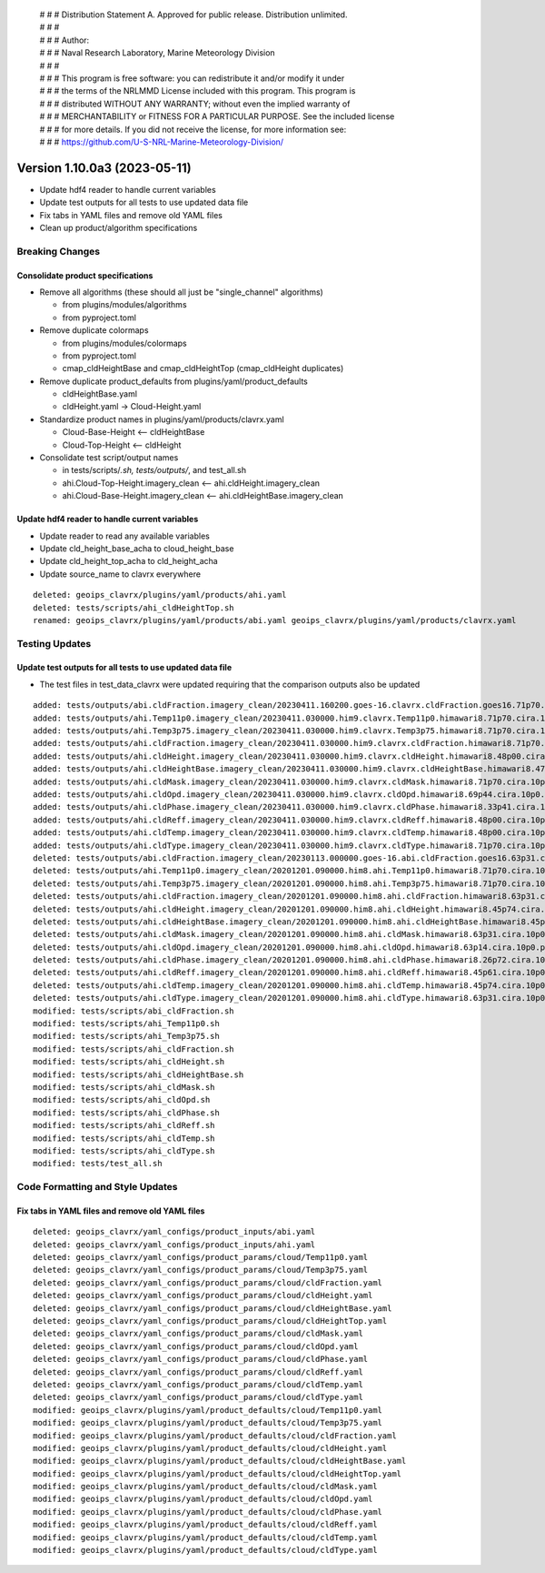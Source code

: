  | # # # Distribution Statement A. Approved for public release. Distribution unlimited.
 | # # #
 | # # # Author:
 | # # # Naval Research Laboratory, Marine Meteorology Division
 | # # #
 | # # # This program is free software: you can redistribute it and/or modify it under
 | # # # the terms of the NRLMMD License included with this program. This program is
 | # # # distributed WITHOUT ANY WARRANTY; without even the implied warranty of
 | # # # MERCHANTABILITY or FITNESS FOR A PARTICULAR PURPOSE. See the included license
 | # # # for more details. If you did not receive the license, for more information see:
 | # # # https://github.com/U-S-NRL-Marine-Meteorology-Division/

Version 1.10.0a3 (2023-05-11)
*****************************

* Update hdf4 reader to handle current variables
* Update test outputs for all tests to use updated data file
* Fix tabs in YAML files and remove old YAML files
* Clean up product/algorithm specifications

Breaking Changes
================

Consolidate product specifications
----------------------------------

* Remove all algorithms (these should all just be "single_channel" algorithms)

  * from plugins/modules/algorithms
  * from pyproject.toml
* Remove duplicate colormaps

  * from plugins/modules/colormaps
  * from pyproject.toml
  * cmap_cldHeightBase and cmap_cldHeightTop (cmap_cldHeight duplicates)
* Remove duplicate product_defaults from plugins/yaml/product_defaults

  * cldHeightBase.yaml
  * cldHeight.yaml -> Cloud-Height.yaml
* Standardize product names in plugins/yaml/products/clavrx.yaml

  * Cloud-Base-Height <-- cldHeightBase
  * Cloud-Top-Height <-- cldHeight
* Consolidate test script/output names

  * in tests/scripts/*.sh, tests/outputs/*, and test_all.sh
  * ahi.Cloud-Top-Height.imagery_clean <-- ahi.cldHeight.imagery_clean
  * ahi.Cloud-Base-Height.imagery_clean <-- ahi.cldHeightBase.imagery_clean


Update hdf4 reader to handle current variables
----------------------------------------------

* Update reader to read any available variables
* Update cld_height_base_acha to cloud_height_base
* Update cld_height_top_acha to cld_height_acha
* Update source_name to clavrx everywhere

::

    deleted: geoips_clavrx/plugins/yaml/products/ahi.yaml
    deleted: tests/scripts/ahi_cldHeightTop.sh
    renamed: geoips_clavrx/plugins/yaml/products/abi.yaml geoips_clavrx/plugins/yaml/products/clavrx.yaml

Testing Updates
===============

Update test outputs for all tests to use updated data file
----------------------------------------------------------

* The test files in test_data_clavrx were updated requiring that the comparison
  outputs also be updated

::

    added: tests/outputs/abi.cldFraction.imagery_clean/20230411.160200.goes-16.clavrx.cldFraction.goes16.71p70.cira.10p0.png
    added: tests/outputs/ahi.Temp11p0.imagery_clean/20230411.030000.him9.clavrx.Temp11p0.himawari8.71p70.cira.10p0.png
    added: tests/outputs/ahi.Temp3p75.imagery_clean/20230411.030000.him9.clavrx.Temp3p75.himawari8.71p70.cira.10p0.png
    added: tests/outputs/ahi.cldFraction.imagery_clean/20230411.030000.him9.clavrx.cldFraction.himawari8.71p70.cira.10p0.png
    added: tests/outputs/ahi.cldHeight.imagery_clean/20230411.030000.him9.clavrx.cldHeight.himawari8.48p00.cira.10p0.png
    added: tests/outputs/ahi.cldHeightBase.imagery_clean/20230411.030000.him9.clavrx.cldHeightBase.himawari8.47p95.cira.10p0.png
    added: tests/outputs/ahi.cldMask.imagery_clean/20230411.030000.him9.clavrx.cldMask.himawari8.71p70.cira.10p0.png
    added: tests/outputs/ahi.cldOpd.imagery_clean/20230411.030000.him9.clavrx.cldOpd.himawari8.69p44.cira.10p0.png
    added: tests/outputs/ahi.cldPhase.imagery_clean/20230411.030000.him9.clavrx.cldPhase.himawari8.33p41.cira.10p0.png
    added: tests/outputs/ahi.cldReff.imagery_clean/20230411.030000.him9.clavrx.cldReff.himawari8.48p00.cira.10p0.png
    added: tests/outputs/ahi.cldTemp.imagery_clean/20230411.030000.him9.clavrx.cldTemp.himawari8.48p00.cira.10p0.png
    added: tests/outputs/ahi.cldType.imagery_clean/20230411.030000.him9.clavrx.cldType.himawari8.71p70.cira.10p0.png
    deleted: tests/outputs/abi.cldFraction.imagery_clean/20230113.000000.goes-16.abi.cldFraction.goes16.63p31.cira.10p0.png
    deleted: tests/outputs/ahi.Temp11p0.imagery_clean/20201201.090000.him8.ahi.Temp11p0.himawari8.71p70.cira.10p0.png
    deleted: tests/outputs/ahi.Temp3p75.imagery_clean/20201201.090000.him8.ahi.Temp3p75.himawari8.71p70.cira.10p0.png
    deleted: tests/outputs/ahi.cldFraction.imagery_clean/20201201.090000.him8.ahi.cldFraction.himawari8.63p31.cira.10p0.png
    deleted: tests/outputs/ahi.cldHeight.imagery_clean/20201201.090000.him8.ahi.cldHeight.himawari8.45p74.cira.10p0.png
    deleted: tests/outputs/ahi.cldHeightBase.imagery_clean/20201201.090000.him8.ahi.cldHeightBase.himawari8.45p54.cira.10p0.png
    deleted: tests/outputs/ahi.cldMask.imagery_clean/20201201.090000.him8.ahi.cldMask.himawari8.63p31.cira.10p0.png
    deleted: tests/outputs/ahi.cldOpd.imagery_clean/20201201.090000.him8.ahi.cldOpd.himawari8.63p14.cira.10p0.png
    deleted: tests/outputs/ahi.cldPhase.imagery_clean/20201201.090000.him8.ahi.cldPhase.himawari8.26p72.cira.10p0.png
    deleted: tests/outputs/ahi.cldReff.imagery_clean/20201201.090000.him8.ahi.cldReff.himawari8.45p61.cira.10p0.png
    deleted: tests/outputs/ahi.cldTemp.imagery_clean/20201201.090000.him8.ahi.cldTemp.himawari8.45p74.cira.10p0.png
    deleted: tests/outputs/ahi.cldType.imagery_clean/20201201.090000.him8.ahi.cldType.himawari8.63p31.cira.10p0.png
    modified: tests/scripts/abi_cldFraction.sh
    modified: tests/scripts/ahi_Temp11p0.sh
    modified: tests/scripts/ahi_Temp3p75.sh
    modified: tests/scripts/ahi_cldFraction.sh
    modified: tests/scripts/ahi_cldHeight.sh
    modified: tests/scripts/ahi_cldHeightBase.sh
    modified: tests/scripts/ahi_cldMask.sh
    modified: tests/scripts/ahi_cldOpd.sh
    modified: tests/scripts/ahi_cldPhase.sh
    modified: tests/scripts/ahi_cldReff.sh
    modified: tests/scripts/ahi_cldTemp.sh
    modified: tests/scripts/ahi_cldType.sh
    modified: tests/test_all.sh

Code Formatting and Style Updates
=================================

Fix tabs in YAML files and remove old YAML files
------------------------------------------------

::

    deleted: geoips_clavrx/yaml_configs/product_inputs/abi.yaml
    deleted: geoips_clavrx/yaml_configs/product_inputs/ahi.yaml
    deleted: geoips_clavrx/yaml_configs/product_params/cloud/Temp11p0.yaml
    deleted: geoips_clavrx/yaml_configs/product_params/cloud/Temp3p75.yaml
    deleted: geoips_clavrx/yaml_configs/product_params/cloud/cldFraction.yaml
    deleted: geoips_clavrx/yaml_configs/product_params/cloud/cldHeight.yaml
    deleted: geoips_clavrx/yaml_configs/product_params/cloud/cldHeightBase.yaml
    deleted: geoips_clavrx/yaml_configs/product_params/cloud/cldHeightTop.yaml
    deleted: geoips_clavrx/yaml_configs/product_params/cloud/cldMask.yaml
    deleted: geoips_clavrx/yaml_configs/product_params/cloud/cldOpd.yaml
    deleted: geoips_clavrx/yaml_configs/product_params/cloud/cldPhase.yaml
    deleted: geoips_clavrx/yaml_configs/product_params/cloud/cldReff.yaml
    deleted: geoips_clavrx/yaml_configs/product_params/cloud/cldTemp.yaml
    deleted: geoips_clavrx/yaml_configs/product_params/cloud/cldType.yaml
    modified: geoips_clavrx/plugins/yaml/product_defaults/cloud/Temp11p0.yaml
    modified: geoips_clavrx/plugins/yaml/product_defaults/cloud/Temp3p75.yaml
    modified: geoips_clavrx/plugins/yaml/product_defaults/cloud/cldFraction.yaml
    modified: geoips_clavrx/plugins/yaml/product_defaults/cloud/cldHeight.yaml
    modified: geoips_clavrx/plugins/yaml/product_defaults/cloud/cldHeightBase.yaml
    modified: geoips_clavrx/plugins/yaml/product_defaults/cloud/cldHeightTop.yaml
    modified: geoips_clavrx/plugins/yaml/product_defaults/cloud/cldMask.yaml
    modified: geoips_clavrx/plugins/yaml/product_defaults/cloud/cldOpd.yaml
    modified: geoips_clavrx/plugins/yaml/product_defaults/cloud/cldPhase.yaml
    modified: geoips_clavrx/plugins/yaml/product_defaults/cloud/cldReff.yaml
    modified: geoips_clavrx/plugins/yaml/product_defaults/cloud/cldTemp.yaml
    modified: geoips_clavrx/plugins/yaml/product_defaults/cloud/cldType.yaml
